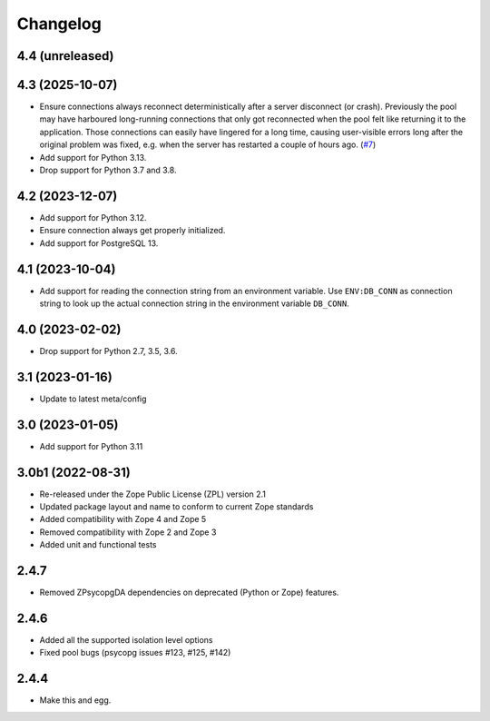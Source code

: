 Changelog
=========

4.4 (unreleased)
----------------


4.3 (2025-10-07)
----------------

- Ensure connections always reconnect deterministically after a server
  disconnect (or crash).
  Previously the pool may have harboured long-running connections that only
  got reconnected when the pool felt like returning it to the application.
  Those connections can easily have lingered for a long time, causing
  user-visible errors long after the original problem was fixed, e.g. when
  the server has restarted a couple of hours ago.
  (`#7 <https://github.com/dataflake/Products.ZPsycopgDA/pull/7>`_)

- Add support for Python 3.13.

- Drop support for Python 3.7 and 3.8.


4.2 (2023-12-07)
----------------

- Add support for Python 3.12.

- Ensure connection always get properly initialized.

- Add support for PostgreSQL 13.


4.1 (2023-10-04)
----------------

- Add support for reading the connection string from an environment variable.
  Use ``ENV:DB_CONN`` as connection string to look up the actual connection
  string in the environment variable ``DB_CONN``.


4.0 (2023-02-02)
----------------

- Drop support for Python 2.7, 3.5, 3.6.


3.1 (2023-01-16)
----------------

- Update to latest meta/config


3.0 (2023-01-05)
----------------

- Add support for Python 3.11


3.0b1 (2022-08-31)
------------------

- Re-released under the Zope Public License (ZPL) version 2.1

- Updated package layout and name to conform to current Zope standards

- Added compatibility with Zope 4 and Zope 5

- Removed compatibility with Zope 2 and Zope 3

- Added unit and functional tests


2.4.7
-----

- Removed ZPsycopgDA dependencies on deprecated (Python or Zope) features.


2.4.6
-----

- Added all the supported isolation level options
- Fixed pool bugs (psycopg issues #123, #125, #142)


2.4.4
-----

- Make this and egg.
